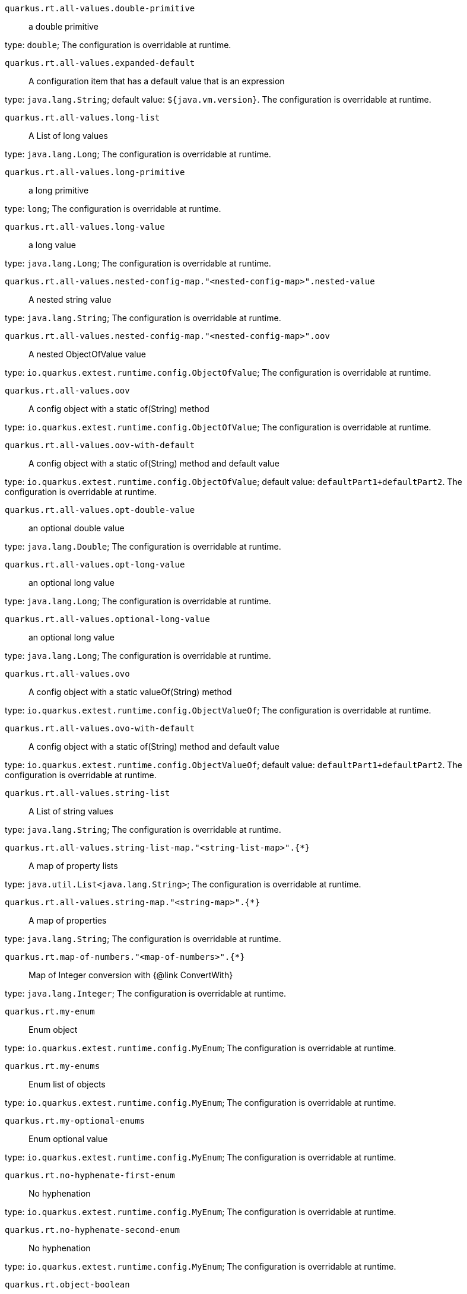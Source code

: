 
`quarkus.rt.all-values.double-primitive`:: a double primitive

type: `double`; The configuration is overridable at runtime. 


`quarkus.rt.all-values.expanded-default`:: A configuration item that has a default value that is an expression

type: `java.lang.String`; default value: `${java.vm.version}`. The configuration is overridable at runtime. 


`quarkus.rt.all-values.long-list`:: A List of long values

type: `java.lang.Long`; The configuration is overridable at runtime. 


`quarkus.rt.all-values.long-primitive`:: a long primitive

type: `long`; The configuration is overridable at runtime. 


`quarkus.rt.all-values.long-value`:: a long value

type: `java.lang.Long`; The configuration is overridable at runtime. 


`quarkus.rt.all-values.nested-config-map."<nested-config-map>".nested-value`:: A nested string value

type: `java.lang.String`; The configuration is overridable at runtime. 


`quarkus.rt.all-values.nested-config-map."<nested-config-map>".oov`:: A nested ObjectOfValue value

type: `io.quarkus.extest.runtime.config.ObjectOfValue`; The configuration is overridable at runtime. 


`quarkus.rt.all-values.oov`:: A config object with a static of(String) method

type: `io.quarkus.extest.runtime.config.ObjectOfValue`; The configuration is overridable at runtime. 


`quarkus.rt.all-values.oov-with-default`:: A config object with a static of(String) method and default value

type: `io.quarkus.extest.runtime.config.ObjectOfValue`; default value: `defaultPart1+defaultPart2`. The configuration is overridable at runtime. 


`quarkus.rt.all-values.opt-double-value`:: an optional double value

type: `java.lang.Double`; The configuration is overridable at runtime. 


`quarkus.rt.all-values.opt-long-value`:: an optional long value

type: `java.lang.Long`; The configuration is overridable at runtime. 


`quarkus.rt.all-values.optional-long-value`:: an optional long value

type: `java.lang.Long`; The configuration is overridable at runtime. 


`quarkus.rt.all-values.ovo`:: A config object with a static valueOf(String) method

type: `io.quarkus.extest.runtime.config.ObjectValueOf`; The configuration is overridable at runtime. 


`quarkus.rt.all-values.ovo-with-default`:: A config object with a static of(String) method and default value

type: `io.quarkus.extest.runtime.config.ObjectValueOf`; default value: `defaultPart1+defaultPart2`. The configuration is overridable at runtime. 


`quarkus.rt.all-values.string-list`:: A List of string values

type: `java.lang.String`; The configuration is overridable at runtime. 


`quarkus.rt.all-values.string-list-map."<string-list-map>".{*}`:: A map of property lists

type: `java.util.List<java.lang.String>`; The configuration is overridable at runtime. 


`quarkus.rt.all-values.string-map."<string-map>".{*}`:: A map of properties

type: `java.lang.String`; The configuration is overridable at runtime. 


`quarkus.rt.map-of-numbers."<map-of-numbers>".{*}`:: Map of Integer conversion with {@link ConvertWith}

type: `java.lang.Integer`; The configuration is overridable at runtime. 


`quarkus.rt.my-enum`:: Enum object

type: `io.quarkus.extest.runtime.config.MyEnum`; The configuration is overridable at runtime. 


`quarkus.rt.my-enums`:: Enum list of objects

type: `io.quarkus.extest.runtime.config.MyEnum`; The configuration is overridable at runtime. 


`quarkus.rt.my-optional-enums`:: Enum optional value

type: `io.quarkus.extest.runtime.config.MyEnum`; The configuration is overridable at runtime. 


`quarkus.rt.no-hyphenate-first-enum`:: No hyphenation

type: `io.quarkus.extest.runtime.config.MyEnum`; The configuration is overridable at runtime. 


`quarkus.rt.no-hyphenate-second-enum`:: No hyphenation

type: `io.quarkus.extest.runtime.config.MyEnum`; The configuration is overridable at runtime. 


`quarkus.rt.object-boolean`:: Boolean conversion with {@link ConvertWith}

type: `java.lang.Boolean`; default value: `NO`. The configuration is overridable at runtime. 


`quarkus.rt.object-integer`:: Integer conversion with {@link ConvertWith}

type: `java.lang.Integer`; default value: `zero`. The configuration is overridable at runtime. 


`quarkus.rt.one-to-nine`:: List of Integer conversion with {@link ConvertWith}

type: `java.lang.Integer`; default value: `one`. The configuration is overridable at runtime. 


`quarkus.rt.primitive-boolean`:: Primitive boolean conversion with {@link ConvertWith}

type: `boolean`; default value: `NO`. The configuration is overridable at runtime. 


`quarkus.rt.primitive-integer`:: Primitive int conversion with {@link ConvertWith}

type: `int`; default value: `zero`. The configuration is overridable at runtime. 


`quarkus.rt.rt-string-opt`:: A run time object

type: `java.lang.String`; The configuration is overridable at runtime. 


`quarkus.rt.rt-string-opt-with-default`:: A run time object with default value

type: `java.lang.String`; default value: `rtStringOptWithDefaultValue`. The configuration is overridable at runtime. 


`quarkus.rt.string-list-map."<string-list-map>".{*}`:: A map of property lists

type: `java.util.List<java.lang.String>`; The configuration is overridable at runtime. 


`quarkus.rt.string-map."<string-map>".{*}`:: A map of properties

type: `java.lang.String`; The configuration is overridable at runtime. 


`quarkus.root.dsa-key-location`:: 

type: `java.lang.String`; The configuration is visible at build and runtime time, read only at runtime. 


`quarkus.root.validate-build-config`:: 

type: `boolean`; The configuration is visible at build and runtime time, read only at runtime. 


`quarkus.btrt.all-values.double-primitive`:: a double primitive

type: `double`; The configuration is visible at build and runtime time, read only at runtime. 


`quarkus.btrt.all-values.expanded-default`:: A configuration item that has a default value that is an expression

type: `java.lang.String`; default value: `${java.vm.version}`. The configuration is visible at build and runtime time, read only at runtime. 


`quarkus.btrt.all-values.long-list`:: A List of long values

type: `java.lang.Long`; The configuration is visible at build and runtime time, read only at runtime. 


`quarkus.btrt.all-values.long-primitive`:: a long primitive

type: `long`; The configuration is visible at build and runtime time, read only at runtime. 


`quarkus.btrt.all-values.long-value`:: a long value

type: `java.lang.Long`; The configuration is visible at build and runtime time, read only at runtime. 


`quarkus.btrt.all-values.nested-config-map."<nested-config-map>".nested-value`:: A nested string value

type: `java.lang.String`; The configuration is visible at build and runtime time, read only at runtime. 


`quarkus.btrt.all-values.nested-config-map."<nested-config-map>".oov`:: A nested ObjectOfValue value

type: `io.quarkus.extest.runtime.config.ObjectOfValue`; The configuration is visible at build and runtime time, read only at runtime. 


`quarkus.btrt.all-values.oov`:: A config object with a static of(String) method

type: `io.quarkus.extest.runtime.config.ObjectOfValue`; The configuration is visible at build and runtime time, read only at runtime. 


`quarkus.btrt.all-values.oov-with-default`:: A config object with a static of(String) method and default value

type: `io.quarkus.extest.runtime.config.ObjectOfValue`; default value: `defaultPart1+defaultPart2`. The configuration is visible at build and runtime time, read only at runtime. 


`quarkus.btrt.all-values.opt-double-value`:: an optional double value

type: `java.lang.Double`; The configuration is visible at build and runtime time, read only at runtime. 


`quarkus.btrt.all-values.opt-long-value`:: an optional long value

type: `java.lang.Long`; The configuration is visible at build and runtime time, read only at runtime. 


`quarkus.btrt.all-values.optional-long-value`:: an optional long value

type: `java.lang.Long`; The configuration is visible at build and runtime time, read only at runtime. 


`quarkus.btrt.all-values.ovo`:: A config object with a static valueOf(String) method

type: `io.quarkus.extest.runtime.config.ObjectValueOf`; The configuration is visible at build and runtime time, read only at runtime. 


`quarkus.btrt.all-values.ovo-with-default`:: A config object with a static of(String) method and default value

type: `io.quarkus.extest.runtime.config.ObjectValueOf`; default value: `defaultPart1+defaultPart2`. The configuration is visible at build and runtime time, read only at runtime. 


`quarkus.btrt.all-values.string-list`:: A List of string values

type: `java.lang.String`; The configuration is visible at build and runtime time, read only at runtime. 


`quarkus.btrt.all-values.string-list-map."<string-list-map>".{*}`:: A map of property lists

type: `java.util.List<java.lang.String>`; The configuration is visible at build and runtime time, read only at runtime. 


`quarkus.btrt.all-values.string-map."<string-map>".{*}`:: A map of properties

type: `java.lang.String`; The configuration is visible at build and runtime time, read only at runtime. 


`quarkus.btrt.bt-sbv`:: A config object with ctor(String)

type: `io.quarkus.extest.runtime.config.StringBasedValue`; The configuration is visible at build and runtime time, read only at runtime. 


`quarkus.btrt.bt-sbv-with-default`:: A config object with ctor(String) and default value

type: `io.quarkus.extest.runtime.config.StringBasedValue`; default value: `btSBVWithDefaultValue`. The configuration is visible at build and runtime time, read only at runtime. 


`quarkus.btrt.bt-string-opt`:: A config string

type: `java.lang.String`; The configuration is visible at build and runtime time, read only at runtime. 


`quarkus.btrt.bt-string-opt-with-default`:: A config string with default value

type: `java.lang.String`; default value: `btStringOptWithDefaultValue`. The configuration is visible at build and runtime time, read only at runtime. 


`quarkus.btrt.map-of-numbers."<map-of-numbers>".{*}`:: Map of Integer conversion with {@link ConvertWith}

type: `java.lang.Integer`; The configuration is visible at build and runtime time, read only at runtime. 


`quarkus.btrt.my-enum`:: Enum object

type: `io.quarkus.extest.runtime.config.MyEnum`; The configuration is visible at build and runtime time, read only at runtime. 


`quarkus.btrt.my-enums`:: Enum list of objects

type: `io.quarkus.extest.runtime.config.MyEnum`; The configuration is visible at build and runtime time, read only at runtime. 


`quarkus.bt.all-values.double-primitive`:: a double primitive

type: `double`; The configuration is visible at build time only. 


`quarkus.bt.all-values.expanded-default`:: A configuration item that has a default value that is an expression

type: `java.lang.String`; default value: `${java.vm.version}`. The configuration is visible at build time only. 


`quarkus.bt.all-values.long-list`:: A List of long values

type: `java.lang.Long`; The configuration is visible at build time only. 


`quarkus.bt.all-values.long-primitive`:: a long primitive

type: `long`; The configuration is visible at build time only. 


`quarkus.bt.all-values.long-value`:: a long value

type: `java.lang.Long`; The configuration is visible at build time only. 


`quarkus.bt.all-values.nested-config-map."<nested-config-map>".nested-value`:: A nested string value

type: `java.lang.String`; The configuration is visible at build time only. 


`quarkus.bt.all-values.nested-config-map."<nested-config-map>".oov`:: A nested ObjectOfValue value

type: `io.quarkus.extest.runtime.config.ObjectOfValue`; The configuration is visible at build time only. 


`quarkus.bt.all-values.oov`:: A config object with a static of(String) method

type: `io.quarkus.extest.runtime.config.ObjectOfValue`; The configuration is visible at build time only. 


`quarkus.bt.all-values.oov-with-default`:: A config object with a static of(String) method and default value

type: `io.quarkus.extest.runtime.config.ObjectOfValue`; default value: `defaultPart1+defaultPart2`. The configuration is visible at build time only. 


`quarkus.bt.all-values.opt-double-value`:: an optional double value

type: `java.lang.Double`; The configuration is visible at build time only. 


`quarkus.bt.all-values.opt-long-value`:: an optional long value

type: `java.lang.Long`; The configuration is visible at build time only. 


`quarkus.bt.all-values.optional-long-value`:: an optional long value

type: `java.lang.Long`; The configuration is visible at build time only. 


`quarkus.bt.all-values.ovo`:: A config object with a static valueOf(String) method

type: `io.quarkus.extest.runtime.config.ObjectValueOf`; The configuration is visible at build time only. 


`quarkus.bt.all-values.ovo-with-default`:: A config object with a static of(String) method and default value

type: `io.quarkus.extest.runtime.config.ObjectValueOf`; default value: `defaultPart1+defaultPart2`. The configuration is visible at build time only. 


`quarkus.bt.all-values.string-list`:: A List of string values

type: `java.lang.String`; The configuration is visible at build time only. 


`quarkus.bt.all-values.string-list-map."<string-list-map>".{*}`:: A map of property lists

type: `java.util.List<java.lang.String>`; The configuration is visible at build time only. 


`quarkus.bt.all-values.string-map."<string-map>".{*}`:: A map of properties

type: `java.lang.String`; The configuration is visible at build time only. 


`quarkus.bt.bt-sbv`:: A config object with ctor(String)

type: `io.quarkus.extest.runtime.config.StringBasedValue`; The configuration is visible at build time only. 


`quarkus.bt.bt-sbv-with-default`:: A config object with ctor(String) and default value

type: `io.quarkus.extest.runtime.config.StringBasedValue`; default value: `btSBVWithDefaultValue`. The configuration is visible at build time only. 


`quarkus.bt.bt-string-opt`:: A config string

type: `java.lang.String`; The configuration is visible at build time only. 


`quarkus.bt.bt-string-opt-with-default`:: A config string with default value

type: `java.lang.String`; default value: `btStringOptWithDefaultValue`. The configuration is visible at build time only. 

